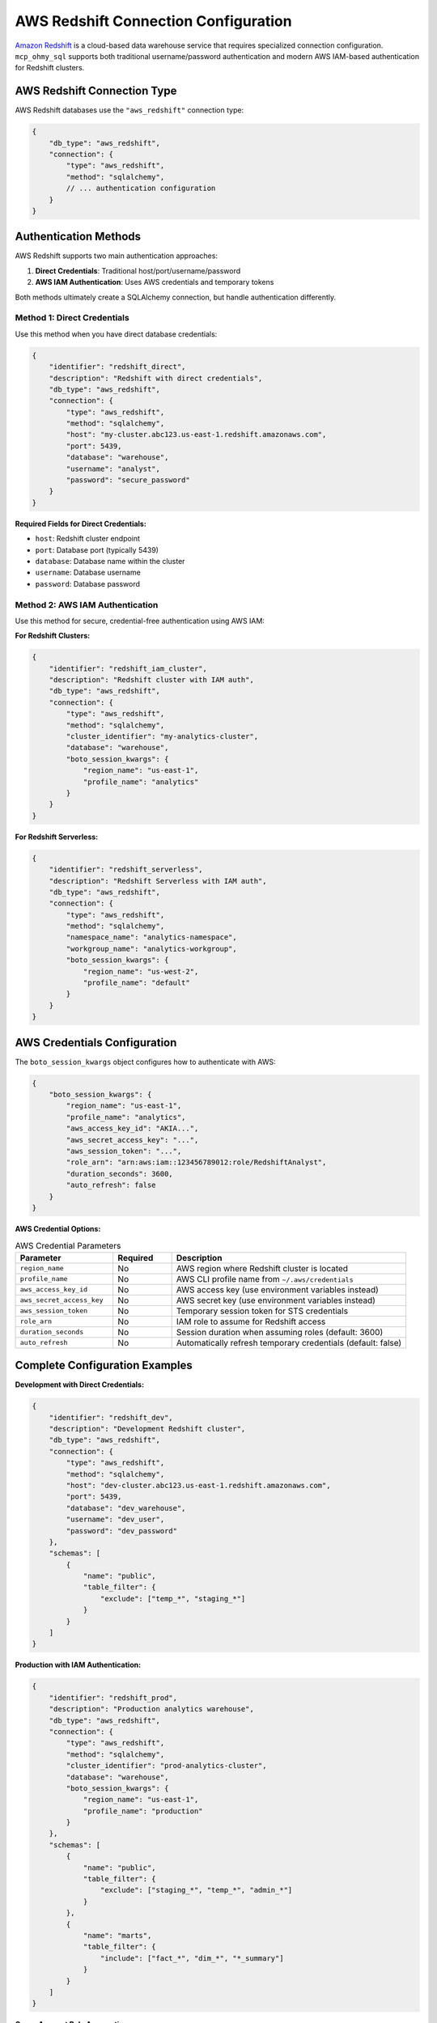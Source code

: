 .. _aws-redshift-connection-configuration:

AWS Redshift Connection Configuration
==============================================================================
`Amazon Redshift <https://docs.aws.amazon.com/redshift/latest/mgmt/welcome.html>`_ is a cloud-based data warehouse service that requires specialized connection configuration. ``mcp_ohmy_sql`` supports both traditional username/password authentication and modern AWS IAM-based authentication for Redshift clusters.

.. seealso::

    :class:`~mcp_ohmy_sql.config.aws_redshift.AWSRedshiftConnection` - The configuration class source code for AWS Redshift connection


AWS Redshift Connection Type
------------------------------------------------------------------------------
AWS Redshift databases use the ``"aws_redshift"`` connection type:

.. code-block:: json

    {
        "db_type": "aws_redshift",
        "connection": {
            "type": "aws_redshift",
            "method": "sqlalchemy",
            // ... authentication configuration
        }
    }


Authentication Methods
------------------------------------------------------------------------------
AWS Redshift supports two main authentication approaches:

1. **Direct Credentials**: Traditional host/port/username/password
2. **AWS IAM Authentication**: Uses AWS credentials and temporary tokens

Both methods ultimately create a SQLAlchemy connection, but handle authentication differently.


Method 1: Direct Credentials
~~~~~~~~~~~~~~~~~~~~~~~~~~~~~~~~~~~~~~~~~~~~~~~~~~~~~~~~~~~~~~~~~~~~~~~~~~~~~~
Use this method when you have direct database credentials:

.. code-block:: json

    {
        "identifier": "redshift_direct",
        "description": "Redshift with direct credentials",
        "db_type": "aws_redshift",
        "connection": {
            "type": "aws_redshift",
            "method": "sqlalchemy",
            "host": "my-cluster.abc123.us-east-1.redshift.amazonaws.com",
            "port": 5439,
            "database": "warehouse",
            "username": "analyst", 
            "password": "secure_password"
        }
    }

**Required Fields for Direct Credentials:**

- ``host``: Redshift cluster endpoint
- ``port``: Database port (typically 5439)
- ``database``: Database name within the cluster
- ``username``: Database username
- ``password``: Database password


Method 2: AWS IAM Authentication
~~~~~~~~~~~~~~~~~~~~~~~~~~~~~~~~~~~~~~~~~~~~~~~~~~~~~~~~~~~~~~~~~~~~~~~~~~~~~~
Use this method for secure, credential-free authentication using AWS IAM:

**For Redshift Clusters:**

.. code-block:: json

    {
        "identifier": "redshift_iam_cluster",
        "description": "Redshift cluster with IAM auth",
        "db_type": "aws_redshift",
        "connection": {
            "type": "aws_redshift",
            "method": "sqlalchemy",
            "cluster_identifier": "my-analytics-cluster",
            "database": "warehouse",
            "boto_session_kwargs": {
                "region_name": "us-east-1",
                "profile_name": "analytics"
            }
        }
    }

**For Redshift Serverless:**

.. code-block:: json

    {
        "identifier": "redshift_serverless",
        "description": "Redshift Serverless with IAM auth",  
        "db_type": "aws_redshift",
        "connection": {
            "type": "aws_redshift",
            "method": "sqlalchemy",
            "namespace_name": "analytics-namespace",
            "workgroup_name": "analytics-workgroup",
            "boto_session_kwargs": {
                "region_name": "us-west-2",
                "profile_name": "default"
            }
        }
    }


AWS Credentials Configuration
------------------------------------------------------------------------------
The ``boto_session_kwargs`` object configures how to authenticate with AWS:

.. code-block:: json

    {
        "boto_session_kwargs": {
            "region_name": "us-east-1",
            "profile_name": "analytics",
            "aws_access_key_id": "AKIA...",
            "aws_secret_access_key": "...",
            "aws_session_token": "...",
            "role_arn": "arn:aws:iam::123456789012:role/RedshiftAnalyst",
            "duration_seconds": 3600,
            "auto_refresh": false
        }
    }

**AWS Credential Options:**

.. list-table:: AWS Credential Parameters
   :header-rows: 1
   :widths: 25 15 60

   * - Parameter
     - Required
     - Description
   * - ``region_name``
     - No
     - AWS region where Redshift cluster is located
   * - ``profile_name``
     - No
     - AWS CLI profile name from ``~/.aws/credentials``
   * - ``aws_access_key_id``
     - No
     - AWS access key (use environment variables instead)
   * - ``aws_secret_access_key``
     - No
     - AWS secret key (use environment variables instead)
   * - ``aws_session_token``
     - No
     - Temporary session token for STS credentials
   * - ``role_arn``
     - No
     - IAM role to assume for Redshift access
   * - ``duration_seconds``
     - No
     - Session duration when assuming roles (default: 3600)
   * - ``auto_refresh``
     - No
     - Automatically refresh temporary credentials (default: false)


Complete Configuration Examples
------------------------------------------------------------------------------
**Development with Direct Credentials:**

.. code-block:: json

    {
        "identifier": "redshift_dev",
        "description": "Development Redshift cluster",
        "db_type": "aws_redshift",
        "connection": {
            "type": "aws_redshift",
            "method": "sqlalchemy",
            "host": "dev-cluster.abc123.us-east-1.redshift.amazonaws.com",
            "port": 5439,
            "database": "dev_warehouse",
            "username": "dev_user",
            "password": "dev_password"
        },
        "schemas": [
            {
                "name": "public",
                "table_filter": {
                    "exclude": ["temp_*", "staging_*"]
                }
            }
        ]
    }

**Production with IAM Authentication:**

.. code-block:: json

    {
        "identifier": "redshift_prod",
        "description": "Production analytics warehouse",
        "db_type": "aws_redshift", 
        "connection": {
            "type": "aws_redshift",
            "method": "sqlalchemy",
            "cluster_identifier": "prod-analytics-cluster",
            "database": "warehouse",
            "boto_session_kwargs": {
                "region_name": "us-east-1",
                "profile_name": "production"
            }
        },
        "schemas": [
            {
                "name": "public",
                "table_filter": {
                    "exclude": ["staging_*", "temp_*", "admin_*"]
                }
            },
            {
                "name": "marts",
                "table_filter": {
                    "include": ["fact_*", "dim_*", "*_summary"]
                }
            }
        ]
    }

**Cross-Account Role Assumption:**

.. code-block:: json

    {
        "identifier": "redshift_cross_account",
        "description": "Cross-account Redshift access",
        "db_type": "aws_redshift",
        "connection": {
            "type": "aws_redshift", 
            "method": "sqlalchemy",
            "cluster_identifier": "shared-analytics",
            "database": "warehouse",
            "boto_session_kwargs": {
                "region_name": "us-east-1",
                "role_arn": "arn:aws:iam::987654321098:role/CrossAccountRedshiftAccess",
                "duration_seconds": 7200,
                "auto_refresh": true
            }
        }
    }

**Redshift Serverless Configuration:**

.. code-block:: json

    {
        "identifier": "redshift_serverless_analytics",
        "description": "Serverless analytics workgroup",
        "db_type": "aws_redshift",
        "connection": {
            "type": "aws_redshift",
            "method": "sqlalchemy", 
            "namespace_name": "analytics-ns",
            "workgroup_name": "analytics-wg",
            "boto_session_kwargs": {
                "region_name": "us-west-2",
                "profile_name": "serverless"
            }
        },
        "schemas": [
            {
                "name": "analytics",
                "table_filter": {
                    "include": ["daily_*", "monthly_*", "summary_*"]
                }
            }
        ]
    }


AWS IAM Permissions
------------------------------------------------------------------------------
For IAM authentication to work, your AWS credentials need appropriate permissions:

**Required IAM Permissions for Redshift Clusters:**

.. code-block:: json

    {
        "Version": "2012-10-17",
        "Statement": [
            {
                "Effect": "Allow",
                "Action": [
                    "redshift:DescribeClusters",
                    "redshift:GetClusterCredentialsWithIAM"
                ],
                "Resource": [
                    "arn:aws:redshift:region:account:cluster/cluster-name",
                    "arn:aws:redshift:region:account:dbuser:cluster-name/username"
                ]
            }
        ]
    }

**Required IAM Permissions for Redshift Serverless:**

.. code-block:: json

    {
        "Version": "2012-10-17", 
        "Statement": [
            {
                "Effect": "Allow",
                "Action": [
                    "redshift-serverless:GetNamespace",
                    "redshift-serverless:GetWorkgroup",
                    "redshift-serverless:GetCredentials"
                ],
                "Resource": [
                    "arn:aws:redshift-serverless:region:account:namespace/namespace-id"
                ]
            }
        ]
    }


Security Best Practices
------------------------------------------------------------------------------
**Use IAM Authentication:**

Prefer IAM authentication over hardcoded credentials:

.. code-block:: json

    // ✅ Recommended: IAM authentication
    {
        "boto_session_kwargs": {
            "region_name": "us-east-1",
            "profile_name": "analytics"
        }
    }

    // ❌ Avoid: Hardcoded credentials
    {
        "username": "user",
        "password": "hardcoded_password"
    }

**Environment Variables:**

Use environment variables for sensitive data:

.. code-block:: bash

    export AWS_PROFILE=analytics
    export AWS_REGION=us-east-1

**Credential Hierarchy:**

AWS credentials are resolved in this order:

1. Explicit credentials in ``boto_session_kwargs``
2. Environment variables (``AWS_ACCESS_KEY_ID``, ``AWS_SECRET_ACCESS_KEY``)
3. AWS CLI profiles (``~/.aws/credentials``)
4. IAM instance profiles (for EC2)
5. IAM container credentials (for ECS)


Troubleshooting
------------------------------------------------------------------------------
**Common Issues:**

1. **Authentication failures**: Check AWS credentials and IAM permissions
2. **Network connectivity**: Verify security groups and VPC settings
3. **Cluster not found**: Check cluster identifier and region
4. **SSL errors**: Redshift requires SSL connections
5. **Token expiration**: Use ``auto_refresh`` for long-running sessions

**Testing AWS Credentials:**

Test your AWS credentials independently:

.. code-block:: bash

    aws redshift describe-clusters --region us-east-1
    aws sts get-caller-identity


AWS Redshift Documentation
------------------------------------------------------------------------------
For comprehensive information about AWS Redshift configuration and best practices:

- `AWS Redshift Getting Started <https://docs.aws.amazon.com/redshift/latest/gsg/>`_
- `Redshift Database User Authentication <https://docs.aws.amazon.com/redshift/latest/mgmt/generating-user-credentials.html>`_
- `Redshift IAM Authentication <https://docs.aws.amazon.com/redshift/latest/mgmt/redshift-iam-authentication-access-control.html>`_
- `Redshift Serverless <https://docs.aws.amazon.com/redshift/latest/mgmt/working-with-serverless.html>`_
- `AWS CLI Configuration <https://docs.aws.amazon.com/cli/latest/userguide/cli-configure-files.html>`_

The ``mcp_ohmy_sql`` server leverages AWS SDKs and follows AWS best practices for authentication and security.


Next Steps
------------------------------------------------------------------------------
- :ref:`schema-configuration` - Configure schemas and table filtering for your Redshift warehouse
- :ref:`relational-database-connection-configuration` - Learn about SQLAlchemy-based connections
- :ref:`connection-configuration` - Return to connection configuration overview
